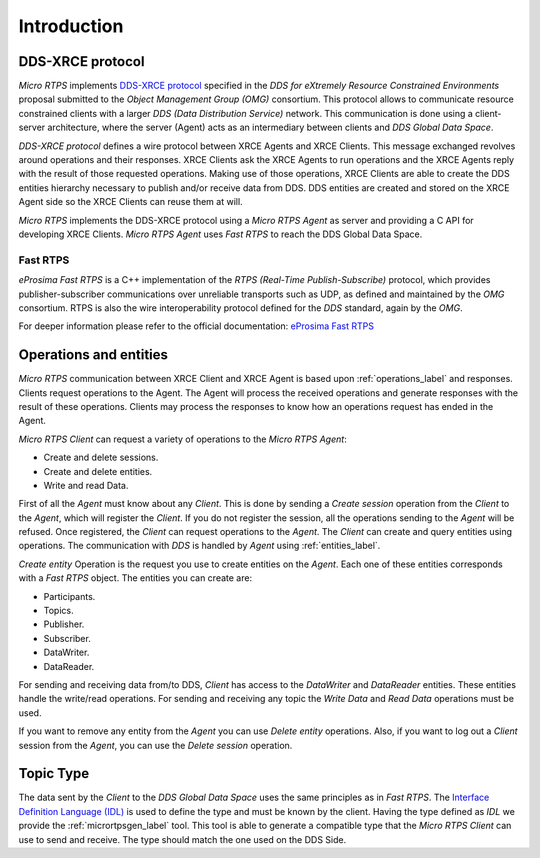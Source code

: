 .. _user:

Introduction
============

DDS-XRCE protocol
-----------------

`Micro RTPS` implements `DDS-XRCE protocol <https://www.omg.org/spec/DDS-XRCE/1.0/Beta1/PDF>`_
specified in the `DDS for eXtremely Resource Constrained Environments` proposal submitted to the `Object Management Group (OMG)` consortium.
This protocol allows to communicate resource constrained clients with a larger `DDS (Data Distribution Service)` network.
This communication is done using a client-server architecture,
where the server (Agent) acts as an intermediary between clients and `DDS Global Data Space`.

`DDS-XRCE protocol` defines a wire protocol between XRCE Agents and XRCE Clients.
This message exchanged revolves around operations and their responses.
XRCE Clients ask the XRCE Agents to run operations and the XRCE Agents reply with the result of those requested operations.
Making use of those operations, XRCE Clients are able to create the DDS entities hierarchy necessary to publish and/or receive data from DDS.
DDS entities are created and stored on the XRCE Agent side so the XRCE Clients can reuse them at will.

`Micro RTPS` implements the DDS-XRCE protocol using a *Micro RTPS Agent* as server and providing a C API for developing XRCE Clients.
`Micro RTPS Agent` uses `Fast RTPS` to reach the DDS Global Data Space.

.. image:: images/architecture.svg

Fast RTPS
`````````
*eProsima Fast RTPS* is a C++ implementation of the `RTPS (Real-Time Publish-Subscribe)` protocol,
which provides publisher-subscriber communications over unreliable transports such as UDP,
as defined and maintained by the `OMG` consortium.
RTPS is also the wire interoperability protocol defined for the `DDS` standard, again by the `OMG`.

For deeper information please refer to the official documentation: `eProsima Fast RTPS <http://eprosima-fast-rtps.readthedocs.io>`_

Operations and entities
-----------------------
*Micro RTPS* communication between XRCE Client and XRCE Agent is based upon :ref:`operations_label` and responses.
Clients request operations to the Agent.
The Agent will process the received operations and generate responses with the result of these operations.
Clients may process the responses to know how an operations request has ended in the Agent.

*Micro RTPS Client* can request a variety of operations to the *Micro RTPS Agent*:

* Create and delete sessions.
* Create and delete entities.
* Write and read Data.

First of all the `Agent` must know about any `Client`.
This is done by sending a `Create session` operation from the `Client` to the `Agent`, which will register the `Client`.
If you do not register the session, all the operations sending to the `Agent` will be refused.
Once registered, the `Client` can request operations to the `Agent`.
The `Client` can create and query entities using operations.
The communication with `DDS` is handled by `Agent` using :ref:`entities_label`.

`Create entity` Operation is the request you use to create entities on the `Agent`.
Each one of these entities corresponds with a `Fast RTPS` object.
The entities you can create are:

* Participants.
* Topics.
* Publisher.
* Subscriber.
* DataWriter.
* DataReader.

For sending and receiving data from/to DDS, `Client` has access to the `DataWriter` and `DataReader` entities.
These entities handle the write/read operations.
For sending and receiving any topic the `Write Data` and `Read Data` operations must be used.

If you want to remove any entity from the `Agent` you can use `Delete entity` operations.
Also, if you want to log out a `Client` session from the `Agent`, you can use the `Delete session` operation.

Topic Type
----------
The data sent by the `Client` to the `DDS Global Data Space` uses the same principles as in `Fast RTPS`.
The `Interface Definition Language (IDL) <https://www.omg.org/spec/IDL/4.2/PDF>`_ is used to define the type and must be known by the client.
Having the type defined as `IDL` we provide the :ref:`micrortpsgen_label` tool.
This tool is able to generate a compatible type that the *Micro RTPS Client* can use to send and receive.
The type should match the one used on the DDS Side.
